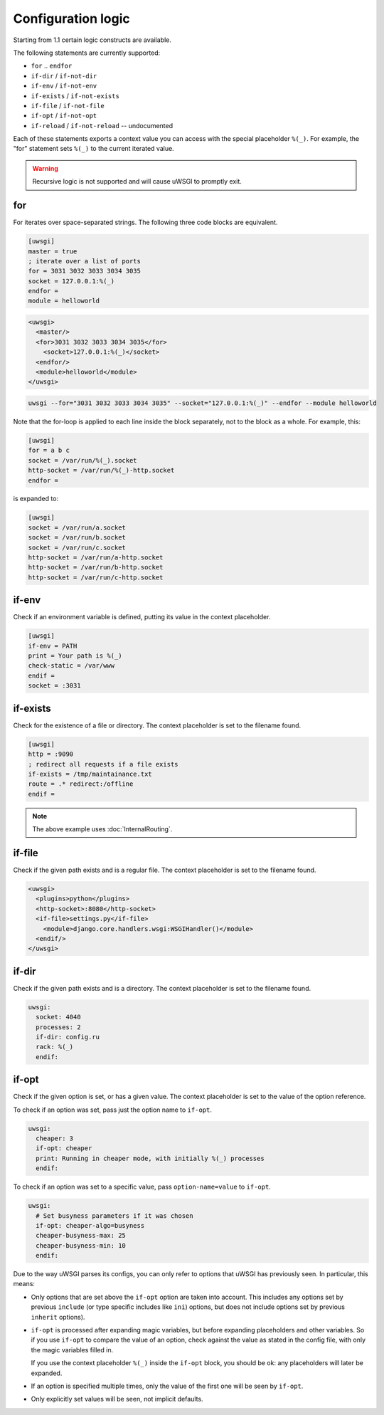 Configuration logic
===================

Starting from 1.1 certain logic constructs are available.

The following statements are currently supported:

* ``for`` .. ``endfor``
* ``if-dir`` / ``if-not-dir``
* ``if-env`` / ``if-not-env``
* ``if-exists`` / ``if-not-exists``
* ``if-file`` / ``if-not-file``
* ``if-opt`` / ``if-not-opt``
* ``if-reload`` / ``if-not-reload`` -- undocumented

Each of these statements exports a context value you can access with the
special placeholder ``%(_)``. For example, the "for" statement sets ``%(_)`` to
the current iterated value.

.. warning:: Recursive logic is not supported and will cause uWSGI to promptly exit.

for
---

For iterates over space-separated strings. The following three code blocks are equivalent.

.. code-block:: ini

  [uwsgi]
  master = true
  ; iterate over a list of ports
  for = 3031 3032 3033 3034 3035
  socket = 127.0.0.1:%(_)
  endfor =
  module = helloworld


.. code-block:: xml

  <uwsgi>
    <master/>
    <for>3031 3032 3033 3034 3035</for>
      <socket>127.0.0.1:%(_)</socket>
    <endfor/>
    <module>helloworld</module>
  </uwsgi>


.. code-block:: sh

  uwsgi --for="3031 3032 3033 3034 3035" --socket="127.0.0.1:%(_)" --endfor --module helloworld

Note that the for-loop is applied to each line inside the block
separately, not to the block as a whole. For example, this:

.. code-block:: ini

  [uwsgi]
  for = a b c
  socket = /var/run/%(_).socket
  http-socket = /var/run/%(_)-http.socket
  endfor =

is expanded to:

.. code-block:: ini

  [uwsgi]
  socket = /var/run/a.socket
  socket = /var/run/b.socket
  socket = /var/run/c.socket
  http-socket = /var/run/a-http.socket
  http-socket = /var/run/b-http.socket
  http-socket = /var/run/c-http.socket

if-env
------

Check if an environment variable is defined, putting its value in the context
placeholder.

.. code-block:: ini

  [uwsgi]
  if-env = PATH
  print = Your path is %(_)
  check-static = /var/www
  endif =
  socket = :3031

if-exists
---------

Check for the existence of a file or directory. The context placeholder is set
to the filename found.

.. code-block:: ini

  [uwsgi]  
  http = :9090
  ; redirect all requests if a file exists
  if-exists = /tmp/maintainance.txt
  route = .* redirect:/offline
  endif =

.. note:: The above example uses :doc:`InternalRouting`.

if-file
-------

Check if the given path exists and is a regular file. The context placeholder
is set to the filename found.

.. code-block:: xml

  <uwsgi>
    <plugins>python</plugins>
    <http-socket>:8080</http-socket>
    <if-file>settings.py</if-file>
      <module>django.core.handlers.wsgi:WSGIHandler()</module>
    <endif/>
  </uwsgi>

if-dir
------

Check if the given path exists and is a directory. The context placeholder is
set to the filename found.

.. code-block:: yaml

  uwsgi:
    socket: 4040
    processes: 2
    if-dir: config.ru
    rack: %(_)
    endif:

if-opt
------
Check if the given option is set, or has a given value. The context
placeholder is set to the value of the option reference.

To check if an option was set, pass just the option name to ``if-opt``.

.. code-block:: yaml

  uwsgi:
    cheaper: 3
    if-opt: cheaper
    print: Running in cheaper mode, with initially %(_) processes
    endif:

To check if an option was set to a specific value, pass
``option-name=value`` to ``if-opt``.

.. code-block:: yaml

  uwsgi:
    # Set busyness parameters if it was chosen
    if-opt: cheaper-algo=busyness
    cheaper-busyness-max: 25
    cheaper-busyness-min: 10
    endif:

Due to the way uWSGI parses its configs, you can only refer to options
that uWSGI has previously seen. In particular, this means:

* Only options that are set above the ``if-opt`` option are taken into
  account. This includes any options set by previous ``include`` (or
  type specific includes like ``ini``) options, but does not include
  options set by previous ``inherit`` options).
* ``if-opt`` is processed after expanding magic variables, but before
  expanding placeholders and other variables. So if you use ``if-opt``
  to compare the value of an option, check against the value as stated
  in the config file, with only the magic variables filled in.

  If you use the context placeholder ``%(_)`` inside the ``if-opt``
  block, you should be ok: any placeholders will later be expanded.
* If an option is specified multiple times, only the value of the first
  one will be seen by ``if-opt``.
* Only explicitly set values will be seen, not implicit defaults.

.. seealso:: :doc:`ParsingOrder`
